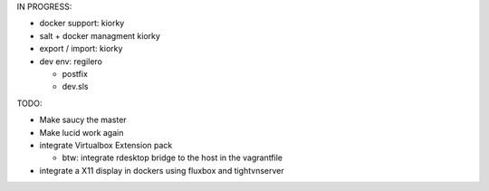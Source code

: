 
IN PROGRESS:

* docker support: kiorky

* salt + docker managment kiorky


* export / import: kiorky

* dev env: regilero

  * postfix
  * dev.sls
    


TODO:


* Make saucy the master

* Make lucid work again

* integrate Virtualbox Extension pack

  * btw: integrate rdesktop bridge to the host in the vagrantfile

* integrate a X11 display in dockers using fluxbox and tightvnserver
 
